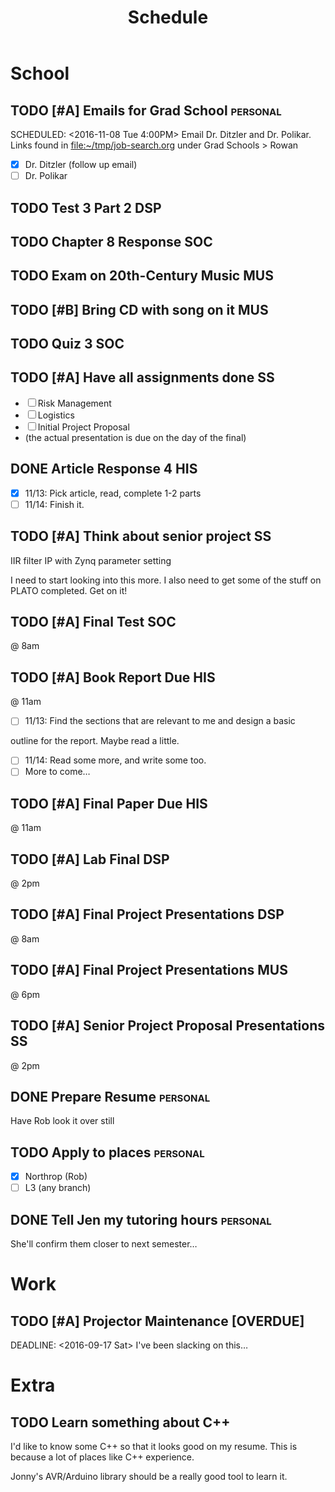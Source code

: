 #+Title: Schedule
# Common Tags: family, friends, car, personal
# Class Tags: DSP, SOC, HIS, MUS, SS (DSP includes lab)

* School
** TODO [#A] Emails for Grad School 															 :personal:
	 DEADLINE: <2016-11-11 Fri>
	 SCHEDULED: <2016-11-08 Tue 4:00PM>
	 Email Dr. Ditzler and Dr. Polikar. Links found in
	 file:~/tmp/job-search.org under Grad Schools > Rowan

	 - [X] Dr. Ditzler (follow up email)
	 - [ ] Dr. Polikar

** TODO Test 3 Part 2																										:DSP:
	 SCHEDULED: <2016-11-09 Wed>

** TODO Chapter 8 Response																							:SOC:
	 DEADLINE: <2016-11-16 Wed>

** TODO Exam on 20th-Century Music																			:MUS:
	 SCHEDULED: <2016-11-16 Wed>

** TODO [#B] Bring CD with song on it																		:MUS:
	 DEADLINE: <2016-11-16 Wed>

** TODO Quiz 3																													:SOC:
	 SCHEDULED: <2016-11-18 Fri>

** TODO [#A] Have all assignments done																	 :SS:
	 DEADLINE: <2016-11-23 Wed>
	 - [ ] Risk Management
	 - [ ] Logistics
	 - [ ] Initial Project Proposal
	 - (the actual presentation is due on the day of the final)

** DONE Article Response 4																							:HIS:
	 DEADLINE: <2016-11-30 Wed>
	 - [X] 11/13: Pick article, read, complete 1-2 parts
	 - [ ] 11/14: Finish it.

** TODO [#A] Think about senior project 																 :SS:
	 IIR filter IP with Zynq parameter setting

	 I need to start looking into this more. I also need to get some of
	 the stuff on PLATO completed. Get on it!

** TODO [#A] Final Test																									:SOC:
	 SCHEDULED: <2016-12-05 Mon>
	 @ 8am

** TODO [#A] Book Report Due																						:HIS:
	 DEADLINE: <2016-12-06 Tue>
	 @ 11am

	 - [ ] 11/13: Find the sections that are relevant to me and design a basic
     outline for the report. Maybe read a little.
	 - [ ] 11/14: Read some more, and write some too.
	 - [ ] More to come...

** TODO [#A] Final Paper Due																						:HIS:
	 DEADLINE: <2016-12-06 Tue>
	 @ 11am

** TODO [#A] Lab Final																									:DSP:
	 SCHEDULED: <2016-12-06 Tue>
	 @ 2pm

** TODO [#A] Final Project Presentations																:DSP:
	 SCHEDULED: <2016-12-07 Wed>
	 @ 8am

** TODO [#A] Final Project Presentations																:MUS:
	 SCHEDULED: <2016-12-07 Wed>
	 @ 6pm

** TODO [#A] Senior Project Proposal Presentations											 :SS:
	 SCHEDULED: <2016-12-08 Thu>
	 @ 2pm

** DONE Prepare Resume																						 :personal:
	 DEADLINE: <2016-12-09 Fri>
	 Have Rob look it over still

** TODO Apply to places																						 :personal:
	 - [X] Northrop (Rob)
	 - [ ] L3 (any branch)

** DONE Tell Jen my tutoring hours 																 :personal:
	 DEADLINE: <2016-11-11 Fri>
	 She'll confirm them closer to next semester...


* Work
** TODO [#A] Projector Maintenance [OVERDUE]
	 SCHEDULED: <2016-08-27 Sat>
	 DEADLINE: <2016-09-17 Sat>
	 I've been slacking on this...


* Extra
** TODO Learn something about C++
	 DEADLINE: <2016-12-09 Fri>
	 I'd like to know some C++ so that it looks good on my resume. This
	 is because a lot of places like C++ experience.

	 Jonny's AVR/Arduino library should be a really good tool to learn
	 it.
